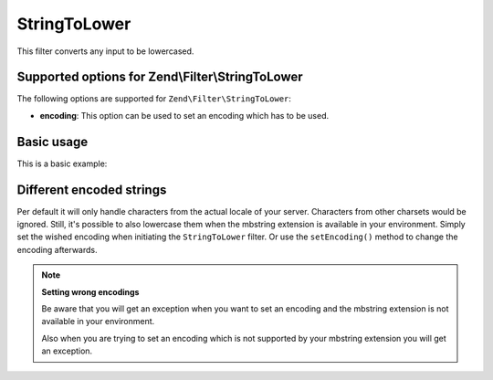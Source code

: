 .. _zend.filter.set.stringtolower:

StringToLower
=============

This filter converts any input to be lowercased.

.. _zend.filter.set.stringtolower.options:

Supported options for Zend\\Filter\\StringToLower
-------------------------------------------------

The following options are supported for ``Zend\Filter\StringToLower``:

- **encoding**: This option can be used to set an encoding which has to be used.

.. _zend.filter.set.stringtolower.basic:

Basic usage
-----------

This is a basic example:

.. code-block:: php
   :linenos:

   $filter = new Zend\Filter\StringToLower();

   print $filter->filter('SAMPLE');
   // returns "sample"

.. _zend.filter.set.stringtolower.encoding:

Different encoded strings
-------------------------

Per default it will only handle characters from the actual locale of your server. Characters from other charsets
would be ignored. Still, it's possible to also lowercase them when the mbstring extension is available in your
environment. Simply set the wished encoding when initiating the ``StringToLower`` filter. Or use the
``setEncoding()`` method to change the encoding afterwards.

.. code-block:: php
   :linenos:

   // using UTF-8
   $filter = new Zend\Filter\StringToLower('UTF-8');

   // or give an array which can be useful when using a configuration
   $filter = new Zend\Filter\StringToLower(array('encoding' => 'UTF-8'));

   // or do this afterwards
   $filter->setEncoding('ISO-8859-1');

.. note::

   **Setting wrong encodings**

   Be aware that you will get an exception when you want to set an encoding and the mbstring extension is not
   available in your environment.

   Also when you are trying to set an encoding which is not supported by your mbstring extension you will get an
   exception.


